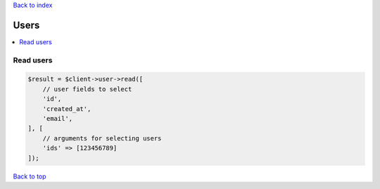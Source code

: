 .. _top:
.. title:: Users

`Back to index <index.rst>`_

=====
Users
=====

.. contents::
    :local:


Read users
``````````

.. code-block:: php
    
    $result = $client->user->read([
        // user fields to select 
        'id',
        'created_at',
        'email',
    ], [
        // arguments for selecting users
        'ids' => [123456789]
    ]);


`Back to top <#top>`_